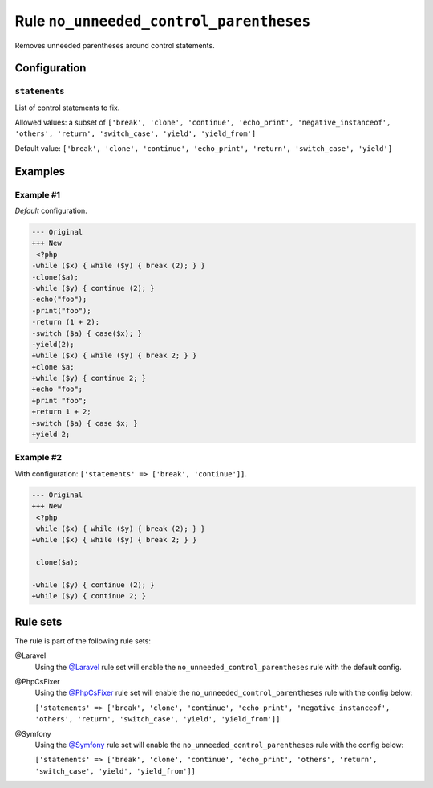 ========================================
Rule ``no_unneeded_control_parentheses``
========================================

Removes unneeded parentheses around control statements.

Configuration
-------------

``statements``
~~~~~~~~~~~~~~

List of control statements to fix.

Allowed values: a subset of ``['break', 'clone', 'continue', 'echo_print', 'negative_instanceof', 'others', 'return', 'switch_case', 'yield', 'yield_from']``

Default value: ``['break', 'clone', 'continue', 'echo_print', 'return', 'switch_case', 'yield']``

Examples
--------

Example #1
~~~~~~~~~~

*Default* configuration.

.. code-block:: diff

   --- Original
   +++ New
    <?php
   -while ($x) { while ($y) { break (2); } }
   -clone($a);
   -while ($y) { continue (2); }
   -echo("foo");
   -print("foo");
   -return (1 + 2);
   -switch ($a) { case($x); }
   -yield(2);
   +while ($x) { while ($y) { break 2; } }
   +clone $a;
   +while ($y) { continue 2; }
   +echo "foo";
   +print "foo";
   +return 1 + 2;
   +switch ($a) { case $x; }
   +yield 2;

Example #2
~~~~~~~~~~

With configuration: ``['statements' => ['break', 'continue']]``.

.. code-block:: diff

   --- Original
   +++ New
    <?php
   -while ($x) { while ($y) { break (2); } }
   +while ($x) { while ($y) { break 2; } }

    clone($a);

   -while ($y) { continue (2); }
   +while ($y) { continue 2; }

Rule sets
---------

The rule is part of the following rule sets:

@Laravel
  Using the `@Laravel <./../../ruleSets/Laravel.rst>`_ rule set will enable the ``no_unneeded_control_parentheses`` rule with the default config.

@PhpCsFixer
  Using the `@PhpCsFixer <./../../ruleSets/PhpCsFixer.rst>`_ rule set will enable the ``no_unneeded_control_parentheses`` rule with the config below:

  ``['statements' => ['break', 'clone', 'continue', 'echo_print', 'negative_instanceof', 'others', 'return', 'switch_case', 'yield', 'yield_from']]``

@Symfony
  Using the `@Symfony <./../../ruleSets/Symfony.rst>`_ rule set will enable the ``no_unneeded_control_parentheses`` rule with the config below:

  ``['statements' => ['break', 'clone', 'continue', 'echo_print', 'others', 'return', 'switch_case', 'yield', 'yield_from']]``
